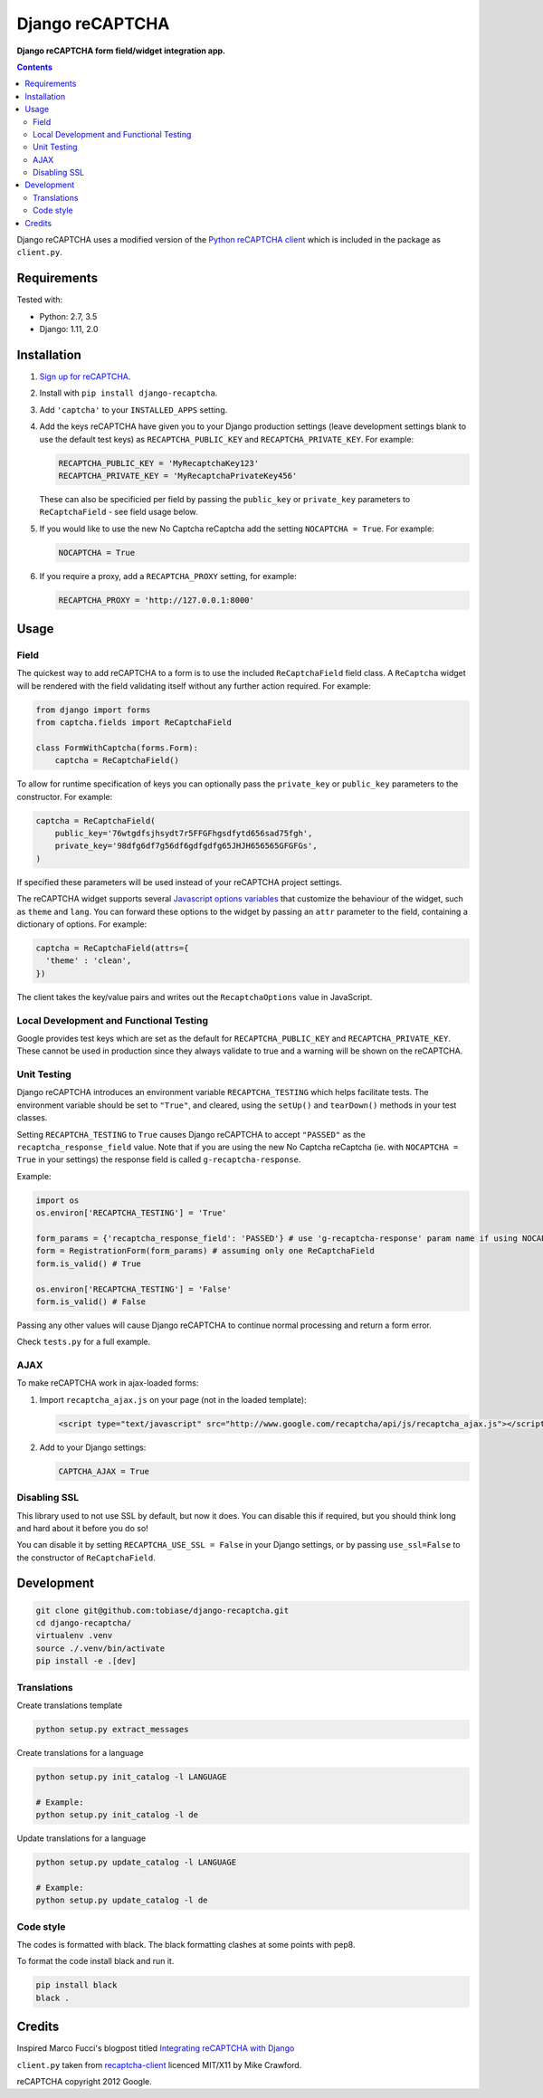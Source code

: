 Django reCAPTCHA
================
**Django reCAPTCHA form field/widget integration app.**

.. image:: https://travis-ci.org/praekelt/django-recaptcha.svg?branch=develop
    :target: https://travis-ci.org/praekelt/django-recaptcha

.. contents:: Contents
    :depth: 5

Django reCAPTCHA uses a modified version of the `Python reCAPTCHA client
<http://pypi.python.org/pypi/recaptcha-client>`_ which is included in the
package as ``client.py``.


Requirements
------------

Tested with:

* Python: 2.7, 3.5
* Django: 1.11, 2.0

Installation
------------

#. `Sign up for reCAPTCHA <https://www.google.com/recaptcha/intro/index.html>`_.

#. Install with ``pip install django-recaptcha``.

#. Add ``'captcha'`` to your ``INSTALLED_APPS`` setting.

#. Add the keys reCAPTCHA have given you to your Django production settings (leave development settings blank to use the default test keys) as
   ``RECAPTCHA_PUBLIC_KEY`` and ``RECAPTCHA_PRIVATE_KEY``. For example:

   .. code-block:: python

       RECAPTCHA_PUBLIC_KEY = 'MyRecaptchaKey123'
       RECAPTCHA_PRIVATE_KEY = 'MyRecaptchaPrivateKey456'

   These can also be specificied per field by passing the ``public_key`` or
   ``private_key`` parameters to ``ReCaptchaField`` - see field usage below.

#. If you would like to use the new No Captcha reCaptcha add the setting
   ``NOCAPTCHA = True``. For example:

   .. code-block:: python

       NOCAPTCHA = True

#. If you require a proxy, add a ``RECAPTCHA_PROXY`` setting, for example:

   .. code-block:: python

       RECAPTCHA_PROXY = 'http://127.0.0.1:8000'

Usage
-----

Field
~~~~~

The quickest way to add reCAPTCHA to a form is to use the included
``ReCaptchaField`` field class. A ``ReCaptcha`` widget will be rendered with
the field validating itself without any further action required. For example:

.. code-block:: python

    from django import forms
    from captcha.fields import ReCaptchaField

    class FormWithCaptcha(forms.Form):
        captcha = ReCaptchaField()

To allow for runtime specification of keys you can optionally pass the
``private_key`` or ``public_key`` parameters to the constructor. For example:

.. code-block:: python

    captcha = ReCaptchaField(
        public_key='76wtgdfsjhsydt7r5FFGFhgsdfytd656sad75fgh',
        private_key='98dfg6df7g56df6gdfgdfg65JHJH656565GFGFGs',
    )

If specified these parameters will be used instead of your reCAPTCHA project
settings.

The reCAPTCHA widget supports several `Javascript options variables
<https://developers.google.com/recaptcha/docs/display#js_param>`_ that
customize the behaviour of the widget, such as ``theme`` and ``lang``. You can
forward these options to the widget by passing an ``attr`` parameter to the
field, containing a dictionary of options. For example:

.. code-block:: python

    captcha = ReCaptchaField(attrs={
      'theme' : 'clean',
    })

The client takes the key/value pairs and writes out the ``RecaptchaOptions``
value in JavaScript.


Local Development and Functional Testing
~~~~~~~~~~~~~~~~~~~~~~~~~~~~~~~~~~~~~~~~

Google provides test keys which are set as the default for ``RECAPTCHA_PUBLIC_KEY`` and ``RECAPTCHA_PRIVATE_KEY``. These cannot be used in production since they always validate to true and a warning will be shown on the reCAPTCHA.


Unit Testing
~~~~~~~~~~~~

Django reCAPTCHA introduces an environment variable ``RECAPTCHA_TESTING`` which
helps facilitate tests. The environment variable should be set to ``"True"``,
and cleared, using the ``setUp()`` and ``tearDown()`` methods in your test
classes.

Setting ``RECAPTCHA_TESTING`` to ``True`` causes Django reCAPTCHA to accept
``"PASSED"`` as the ``recaptcha_response_field`` value. Note that if you are
using the new No Captcha reCaptcha (ie. with ``NOCAPTCHA = True`` in your
settings) the response field is called ``g-recaptcha-response``.

Example:

.. code-block:: python

    import os
    os.environ['RECAPTCHA_TESTING'] = 'True'

    form_params = {'recaptcha_response_field': 'PASSED'} # use 'g-recaptcha-response' param name if using NOCAPTCHA
    form = RegistrationForm(form_params) # assuming only one ReCaptchaField
    form.is_valid() # True

    os.environ['RECAPTCHA_TESTING'] = 'False'
    form.is_valid() # False

Passing any other values will cause Django reCAPTCHA to continue normal
processing and return a form error.

Check ``tests.py`` for a full example.


AJAX
~~~~~

To make reCAPTCHA work in ajax-loaded forms:

#. Import ``recaptcha_ajax.js`` on your page (not in the loaded template):

   .. code-block:: html

       <script type="text/javascript" src="http://www.google.com/recaptcha/api/js/recaptcha_ajax.js"></script>

#. Add to your Django settings:

   .. code-block:: python

       CAPTCHA_AJAX = True


Disabling SSL
~~~~~~~~~~~~~

This library used to not use SSL by default, but now it does. You can disable
this if required, but you should think long and hard about it before you do so!

You can disable it by setting ``RECAPTCHA_USE_SSL = False`` in your Django
settings, or by passing ``use_ssl=False`` to the constructor of
``ReCaptchaField``.

Development
-----------

.. code-block:: bash

    git clone git@github.com:tobiase/django-recaptcha.git
    cd django-recaptcha/
    virtualenv .venv
    source ./.venv/bin/activate
    pip install -e .[dev]

Translations
~~~~~~~~~~~~

Create translations template

.. code-block:: bash

    python setup.py extract_messages

Create translations for a language

.. code-block:: bash

    python setup.py init_catalog -l LANGUAGE

    # Example:
    python setup.py init_catalog -l de

Update translations for a language

.. code-block:: bash

    python setup.py update_catalog -l LANGUAGE

    # Example:
    python setup.py update_catalog -l de

Code style
~~~~~~~~~~

The codes is formatted with black. The black formatting clashes at some points with pep8.

To format the code install black and run it.

.. code-block:: bash

    pip install black
    black .

Credits
-------
Inspired Marco Fucci's blogpost titled `Integrating reCAPTCHA with Django
<http://www.marcofucci.com/tumblelog/26/jul/2009/integrating-recaptcha-with-django>`_


``client.py`` taken from `recaptcha-client
<http://pypi.python.org/pypi/recaptcha-client>`_ licenced MIT/X11 by Mike
Crawford.

reCAPTCHA copyright 2012 Google.
